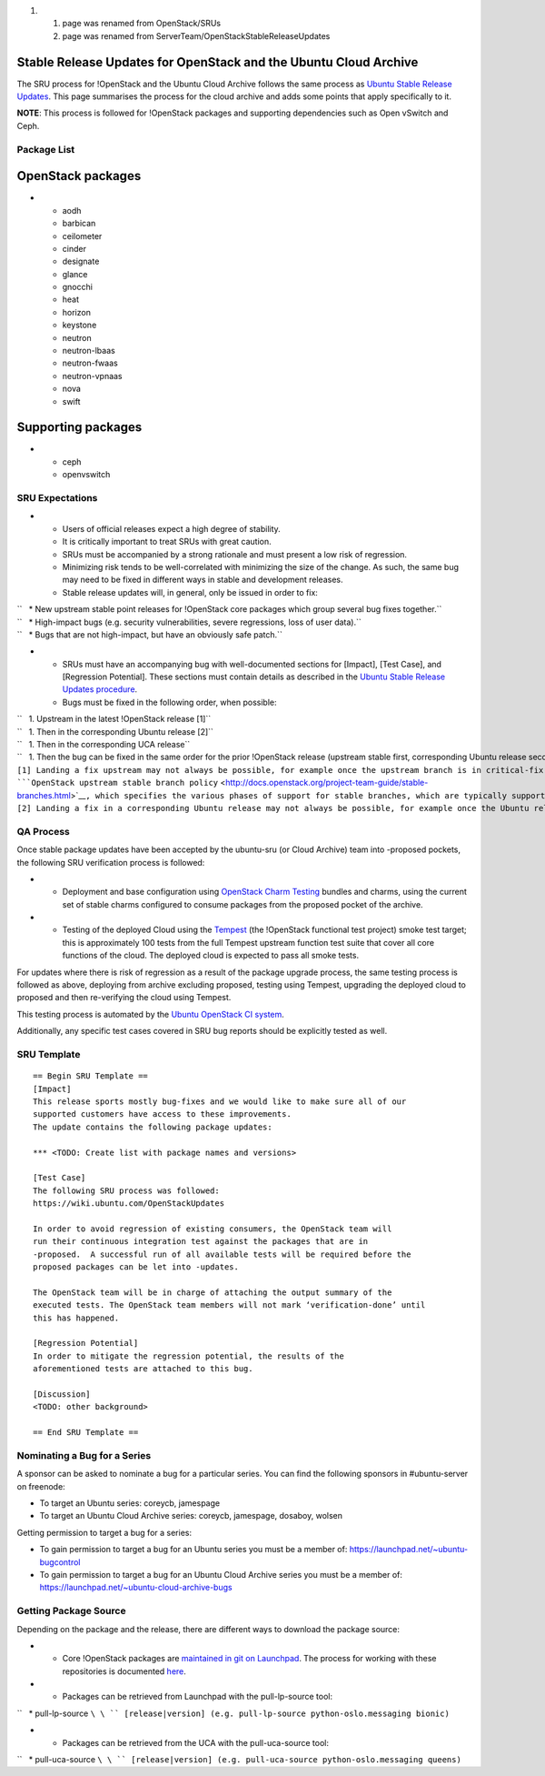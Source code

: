 #. 

   #. page was renamed from OpenStack/SRUs
   #. page was renamed from ServerTeam/OpenStackStableReleaseUpdates

.. _stable_release_updates_for_openstack_and_the_ubuntu_cloud_archive:

Stable Release Updates for OpenStack and the Ubuntu Cloud Archive
~~~~~~~~~~~~~~~~~~~~~~~~~~~~~~~~~~~~~~~~~~~~~~~~~~~~~~~~~~~~~~~~~

The SRU process for !OpenStack and the Ubuntu Cloud Archive follows the
same process as `Ubuntu Stable Release
Updates <https://wiki.ubuntu.com/StableReleaseUpdates>`__. This page
summarises the process for the cloud archive and adds some points that
apply specifically to it.

**NOTE**: This process is followed for !OpenStack packages and
supporting dependencies such as Open vSwitch and Ceph.

.. _package_list:

Package List
------------

.. _openstack_packages:

OpenStack packages
~~~~~~~~~~~~~~~~~~

-  

   -  aodh
   -  barbican
   -  ceilometer
   -  cinder
   -  designate
   -  glance
   -  gnocchi
   -  heat
   -  horizon
   -  keystone
   -  neutron
   -  neutron-lbaas
   -  neutron-fwaas
   -  neutron-vpnaas
   -  nova
   -  swift

.. _supporting_packages:

Supporting packages
~~~~~~~~~~~~~~~~~~~

-  

   -  ceph
   -  openvswitch

.. _sru_expectations:

SRU Expectations
----------------

-  

   -  Users of official releases expect a high degree of stability.
   -  It is critically important to treat SRUs with great caution.
   -  SRUs must be accompanied by a strong rationale and must present a
      low risk of regression.
   -  Minimizing risk tends to be well-correlated with minimizing the
      size of the change. As such, the same bug may need to be fixed in
      different ways in stable and development releases.
   -  Stable release updates will, in general, only be issued in order
      to fix:

| ``   * New upstream stable point releases for !OpenStack core packages which group several bug fixes together.``
| ``   * High-impact bugs (e.g. security vulnerabilities, severe regressions, loss of user data).``
| ``   * Bugs that are not high-impact, but have an obviously safe patch.``

-  

   -  SRUs must have an accompanying bug with well-documented sections
      for [Impact], [Test Case], and [Regression Potential]. These
      sections must contain details as described in the `Ubuntu Stable
      Release Updates
      procedure <https://wiki.ubuntu.com/StableReleaseUpdates#Procedure>`__.
   -  Bugs must be fixed in the following order, when possible:

| ``   1. Upstream in the latest !OpenStack release [1]``
| ``   1. Then in the corresponding Ubuntu release [2]``
| ``   1. Then in the corresponding UCA release``
| ``   1. Then the bug can be fixed in the same order for the prior !OpenStack release (upstream stable first, corresponding Ubuntu release second, and corresponding UCA release third).``
| ``[1] Landing a fix upstream may not always be possible, for example once the upstream branch is in critical-fix or security-fix only mode, or once it has reached EOL.  See the ``\ ```OpenStack upstream stable branch policy`` <http://docs.openstack.org/project-team-guide/stable-branches.html>`__\ ``, which specifies the various phases of support for stable branches, which are typically supported for 12 to 18 months.  The case where a bug can't be fixed upstream first must be handled with extreme caution, since fixes would be released directly to the corresponding Ubuntu release without having landed upstream first.``
| ``[2] Landing a fix in a corresponding Ubuntu release may not always be possible, for example once the Ubuntu release has reached EOL and the UCA is still supported.  This case must be handled with extreme caution, since fixes would be released directly to the corresponding UCA without having first landed in the corresponding Ubuntu release, and possibly also without having first landed in the upstream !OpenStack release.``

.. _qa_process:

QA Process
----------

Once stable package updates have been accepted by the ubuntu-sru (or
Cloud Archive) team into -proposed pockets, the following SRU
verification process is followed:

-  

   -  Deployment and base configuration using `OpenStack Charm
      Testing <launchpad.net/openstack-charm-testing>`__ bundles and
      charms, using the current set of stable charms configured to
      consume packages from the proposed pocket of the archive.

-  

   -  Testing of the deployed Cloud using the
      `Tempest <https://github.com/openstack/tempest>`__ (the !OpenStack
      functional test project) smoke test target; this is approximately
      100 tests from the full Tempest upstream function test suite that
      cover all core functions of the cloud. The deployed cloud is
      expected to pass all smoke tests.

For updates where there is risk of regression as a result of the package
upgrade process, the same testing process is followed as above,
deploying from archive excluding proposed, testing using Tempest,
upgrading the deployed cloud to proposed and then re-verifying the cloud
using Tempest.

This testing process is automated by the `Ubuntu OpenStack CI
system <https://launchpad.net/ubuntu-openstack-ci>`__.

Additionally, any specific test cases covered in SRU bug reports should
be explicitly tested as well.

.. _sru_template:

SRU Template
------------

::

   == Begin SRU Template ==
   [Impact]
   This release sports mostly bug-fixes and we would like to make sure all of our
   supported customers have access to these improvements.
   The update contains the following package updates:

   *** <TODO: Create list with package names and versions>

   [Test Case]
   The following SRU process was followed:
   https://wiki.ubuntu.com/OpenStackUpdates

   In order to avoid regression of existing consumers, the OpenStack team will
   run their continuous integration test against the packages that are in
   -proposed.  A successful run of all available tests will be required before the
   proposed packages can be let into -updates.

   The OpenStack team will be in charge of attaching the output summary of the
   executed tests. The OpenStack team members will not mark ‘verification-done’ until
   this has happened.

   [Regression Potential]
   In order to mitigate the regression potential, the results of the
   aforementioned tests are attached to this bug.

   [Discussion]
   <TODO: other background>

   == End SRU Template ==

.. _nominating_a_bug_for_a_series:

Nominating a Bug for a Series
-----------------------------

A sponsor can be asked to nominate a bug for a particular series. You
can find the following sponsors in #ubuntu-server on freenode:

-  To target an Ubuntu series: coreycb, jamespage
-  To target an Ubuntu Cloud Archive series: coreycb, jamespage,
   dosaboy, wolsen

Getting permission to target a bug for a series:

-  To gain permission to target a bug for an Ubuntu series you must be a
   member of: https://launchpad.net/~ubuntu-bugcontrol
-  To gain permission to target a bug for an Ubuntu Cloud Archive series
   you must be a member of:
   https://launchpad.net/~ubuntu-cloud-archive-bugs

.. _getting_package_source:

Getting Package Source
----------------------

Depending on the package and the release, there are different ways to
download the package source:

-  

   -  Core !OpenStack packages are `maintained in git on
      Launchpad <https://code.launchpad.net/~ubuntu-server-dev/+git>`__.
      The process for working with these repositories is documented
      `here <https://wiki.ubuntu.com/OpenStack/CorePackages>`__.

-  

   -  Packages can be retrieved from Launchpad with the pull-lp-source
      tool:

``   * pull-lp-source ``\ \ `` [release|version] (e.g. pull-lp-source python-oslo.messaging bionic)``

-  

   -  Packages can be retrieved from the UCA with the pull-uca-source
      tool:

``   * pull-uca-source ``\ \ `` [release|version] (e.g. pull-uca-source python-oslo.messaging queens)``
